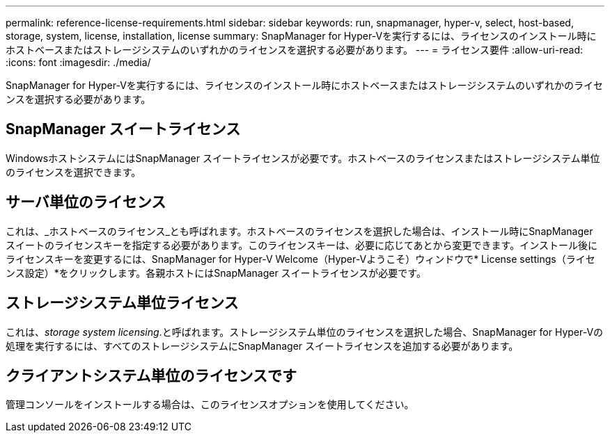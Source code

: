 ---
permalink: reference-license-requirements.html 
sidebar: sidebar 
keywords: run, snapmanager, hyper-v, select, host-based, storage, system, license, installation, license 
summary: SnapManager for Hyper-Vを実行するには、ライセンスのインストール時にホストベースまたはストレージシステムのいずれかのライセンスを選択する必要があります。 
---
= ライセンス要件
:allow-uri-read: 
:icons: font
:imagesdir: ./media/


[role="lead"]
SnapManager for Hyper-Vを実行するには、ライセンスのインストール時にホストベースまたはストレージシステムのいずれかのライセンスを選択する必要があります。



== SnapManager スイートライセンス

WindowsホストシステムにはSnapManager スイートライセンスが必要です。ホストベースのライセンスまたはストレージシステム単位のライセンスを選択できます。



== サーバ単位のライセンス

これは、_ホストベースのライセンス_とも呼ばれます。ホストベースのライセンスを選択した場合は、インストール時にSnapManager スイートのライセンスキーを指定する必要があります。このライセンスキーは、必要に応じてあとから変更できます。インストール後にライセンスキーを変更するには、SnapManager for Hyper-V Welcome（Hyper-Vようこそ）ウィンドウで* License settings（ライセンス設定）*をクリックします。各親ホストにはSnapManager スイートライセンスが必要です。



== ストレージシステム単位ライセンス

これは、_storage system licensing_.と呼ばれます。ストレージシステム単位のライセンスを選択した場合、SnapManager for Hyper-Vの処理を実行するには、すべてのストレージシステムにSnapManager スイートライセンスを追加する必要があります。



== クライアントシステム単位のライセンスです

管理コンソールをインストールする場合は、このライセンスオプションを使用してください。
